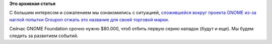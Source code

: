 .. title: Groupon нарушает торговую марку GNOME.
.. slug: groupon-нарушает-торговую-марку-gnome
.. date: 2014-11-11 10:28:41
.. tags:
.. category:
.. link:
.. description:
.. type: text
.. author: Peter Lemenkov

**Это архивная статья**


С большим интересом и сожалением мы ознакомились с ситуацией,
`сложившейся вокруг проекта GNOME из-за наглой попытки Groupon отжать
это название для своей торговой марки <https://gnome.org/groupon/>`__.

Сейчас GNOME Foundation срочно нужно $80.000, чтоб отбить первую серию
нападок (будут и еще). Мы будем следить за развитием событий.

